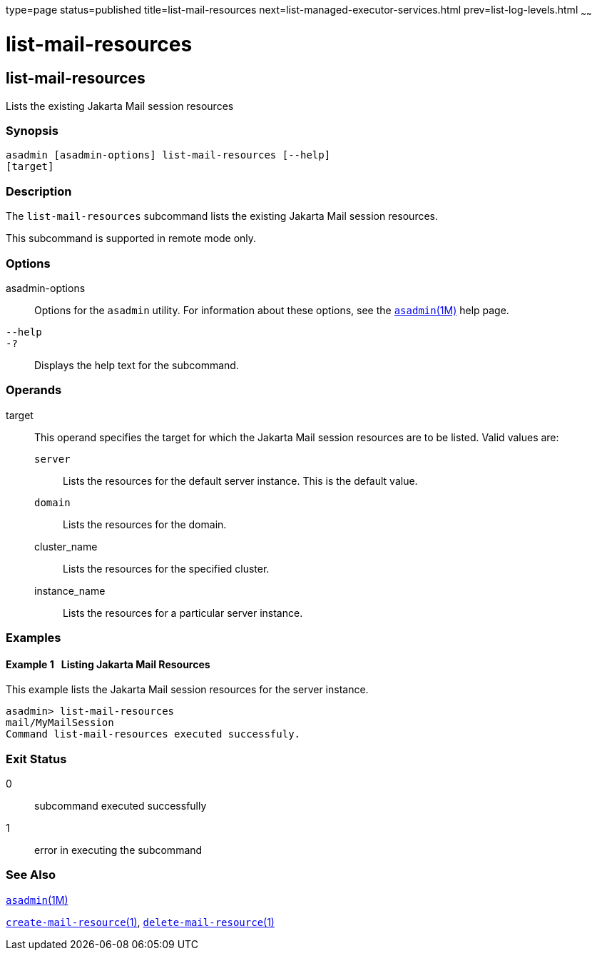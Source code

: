 type=page
status=published
title=list-mail-resources
next=list-managed-executor-services.html
prev=list-log-levels.html
~~~~~~

= list-mail-resources

[[list-mail-resources]]

== list-mail-resources

Lists the existing Jakarta Mail session resources

=== Synopsis

[source]
----
asadmin [asadmin-options] list-mail-resources [--help]
[target]
----

=== Description

The `list-mail-resources` subcommand lists the existing Jakarta Mail
session resources.

This subcommand is supported in remote mode only.

=== Options

asadmin-options::
  Options for the `asadmin` utility. For information about these
  options, see the xref:asadmin.adoc#asadmin[`asadmin`(1M)] help page.
`--help`::
`-?`::
  Displays the help text for the subcommand.

=== Operands

target::
  This operand specifies the target for which the Jakarta Mail session
  resources are to be listed. Valid values are:

  `server`;;
    Lists the resources for the default server instance. This is the
    default value.
  `domain`;;
    Lists the resources for the domain.
  cluster_name;;
    Lists the resources for the specified cluster.
  instance_name;;
    Lists the resources for a particular server instance.

=== Examples

[[sthref1541]]

==== Example 1   Listing Jakarta Mail Resources

This example lists the Jakarta Mail session resources for the server
instance.

[source]
----
asadmin> list-mail-resources
mail/MyMailSession
Command list-mail-resources executed successfuly.
----

=== Exit Status

0::
  subcommand executed successfully
1::
  error in executing the subcommand

=== See Also

xref:asadmin.adoc#asadmin[`asadmin`(1M)]

xref:create-mail-resource.adoc#create-mail-resource[`create-mail-resource`(1)],
xref:delete-mail-resource.adoc#delete-mail-resource[`delete-mail-resource`(1)]



